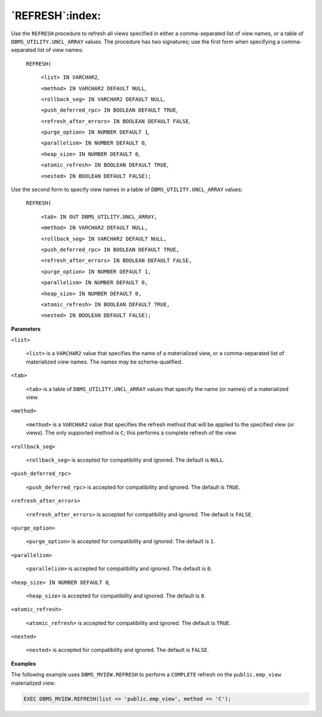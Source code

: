 .. raw:: latex

   \newpage

`REFRESH`:index:
----------------

Use the ``REFRESH`` procedure to refresh all views specified in either a
comma-separated list of view names, or a table of
``DBMS_UTILITY.UNCL_ARRAY`` values. The procedure has two signatures; use
the first form when specifying a comma-separated list of view names:

    ``REFRESH(``

      ``<list> IN VARCHAR2``,

      ``<method> IN VARCHAR2 DEFAULT NULL``,

      ``<rollback_seg> IN VARCHAR2 DEFAULT NULL``,

      ``<push_deferred_rpc> IN BOOLEAN DEFAULT TRUE``,

      ``<refresh_after_errors> IN BOOLEAN DEFAULT FALSE``,

      ``<purge_option> IN NUMBER DEFAULT 1``,

      ``<parallelism> IN NUMBER DEFAULT 0``,

      ``<heap_size> IN NUMBER DEFAULT 0``,

      ``<atomic_refresh> IN BOOLEAN DEFAULT TRUE``,

      ``<nested> IN BOOLEAN DEFAULT FALSE);``

Use the second form to specify view names in a table of
``DBMS_UTILITY.UNCL_ARRAY`` values:

    ``REFRESH(``

      ``<tab> IN OUT DBMS_UTILITY.UNCL_ARRAY,``

      ``<method> IN VARCHAR2 DEFAULT NULL,``

      ``<rollback_seg> IN VARCHAR2 DEFAULT NULL,``

      ``<push_deferred_rpc> IN BOOLEAN DEFAULT TRUE,``

      ``<refresh_after_errors> IN BOOLEAN DEFAULT FALSE,``

      ``<purge_option> IN NUMBER DEFAULT 1,``

      ``<parallelism> IN NUMBER DEFAULT 0,``

      ``<heap_size> IN NUMBER DEFAULT 0,``

      ``<atomic_refresh> IN BOOLEAN DEFAULT TRUE,``

      ``<nested> IN BOOLEAN DEFAULT FALSE);``

**Parameters**

``<list>``

    ``<list>`` is a ``VARCHAR2`` value that specifies the name of a materialized
    view, or a comma-separated list of materialized view names. The
    names may be schema-qualified.

``<tab>``

    ``<tab>`` is a table of ``DBMS_UTILITY.UNCL_ARRAY`` values that specify
    the name (or names) of a materialized view.

``<method>``

    ``<method>`` is a ``VARCHAR2`` value that specifies the refresh method that
    will be applied to the specified view (or views). The only supported
    method is ``C``; this performs a complete refresh of the view.

``<rollback_seg>``

    ``<rollback_seg>`` is accepted for compatibility and ignored. The
    default is ``NULL``.

``<push_deferred_rpc>``

    ``<push_deferred_rpc>`` is accepted for compatibility and ignored. The
    default is ``TRUE``.

``<refresh_after_errors>``

    ``<refresh_after_errors>`` is accepted for compatibility and ignored.
    The default is ``FALSE``.

``<purge_option>``

    ``<purge_option>`` is accepted for compatibility and ignored. The
    default is ``1``.

``<parallelism>``

    ``<parallelism>`` is accepted for compatibility and ignored. The default
    is ``0``.

``<heap_size> IN NUMBER DEFAULT 0``,

    ``<heap_size>`` is accepted for compatibility and ignored. The default
    is ``0``.

``<atomic_refresh>``

    ``<atomic_refresh>`` is accepted for compatibility and ignored. The
    default is ``TRUE``.

``<nested>``

    ``<nested>`` is accepted for compatibility and ignored. The default is
    ``FALSE``.

**Examples**

The following example uses ``DBMS_MVIEW.REFRESH`` to perform a ``COMPLETE``
refresh on the ``public.emp_view`` materialized view:

.. code-block:: text

   EXEC DBMS_MVIEW.REFRESH(list => 'public.emp_view', method => 'C');
